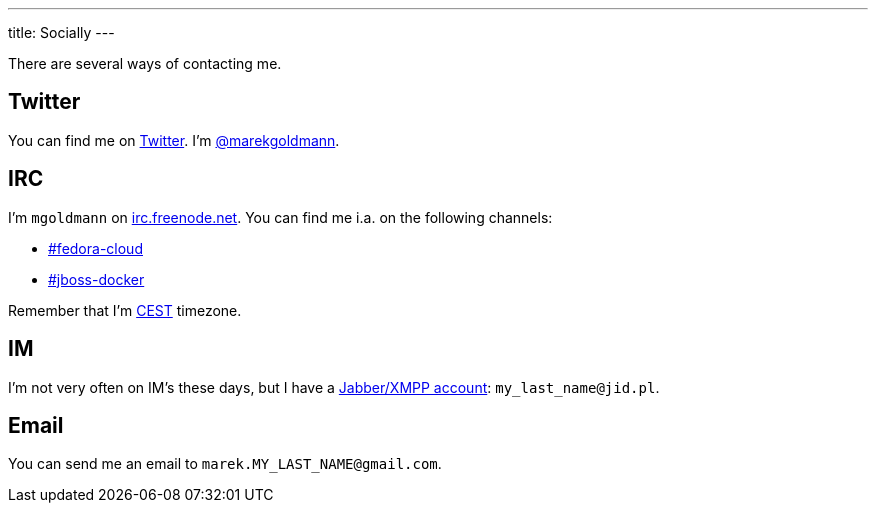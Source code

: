 ---
title: Socially
---

There are several ways of contacting me.

== Twitter

You can find me on https://twitter.com/[Twitter]. I'm https://twitter.com/marekgoldmann[@marekgoldmann].

== IRC

I'm `mgoldmann` on http://freenode.net/[irc.freenode.net]. You can find me i.a. on the following channels:

* irc://irc.freenode.net/fedora-cloud[#fedora-cloud]
* irc://irc.freenode.net/jboss-docker[#jboss-docker]

Remember that I'm http://www.timeanddate.com/library/abbreviations/timezones/eu/cest.html[CEST] timezone.

== IM

I'm not very often on IM's these days, but I have a http://en.wikipedia.org/wiki/Extensible_Messaging_and_Presence_Protocol[Jabber/XMPP account]: `my_last_name@jid.pl`.

== Email

You can send me an email to `marek.MY_LAST_NAME@gmail.com`.
